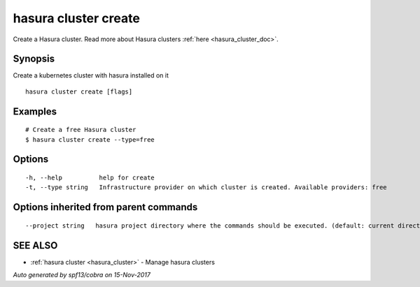 .. _hasura_cluster_create:

hasura cluster create
---------------------

Create a Hasura cluster. Read more about Hasura clusters :ref:`here <hasura_cluster_doc>`.

Synopsis
~~~~~~~~


Create a kubernetes cluster with hasura installed on it

::

  hasura cluster create [flags]

Examples
~~~~~~~~

::

    # Create a free Hasura cluster
    $ hasura cluster create --type=free


Options
~~~~~~~

::

  -h, --help          help for create
  -t, --type string   Infrastructure provider on which cluster is created. Available providers: free

Options inherited from parent commands
~~~~~~~~~~~~~~~~~~~~~~~~~~~~~~~~~~~~~~

::

      --project string   hasura project directory where the commands should be executed. (default: current directory)

SEE ALSO
~~~~~~~~

* :ref:`hasura cluster <hasura_cluster>` 	 - Manage hasura clusters

*Auto generated by spf13/cobra on 15-Nov-2017*

